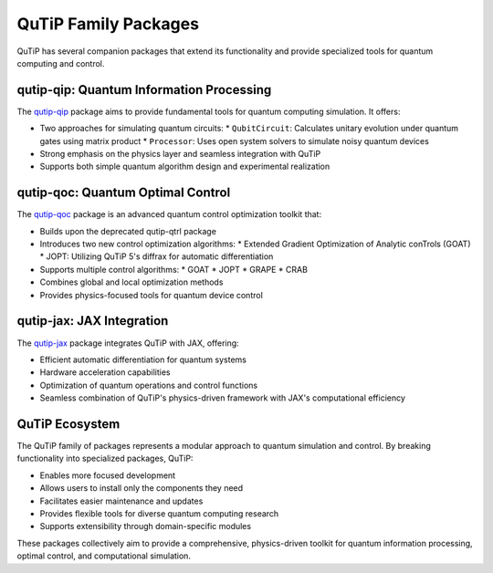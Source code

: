 QuTiP Family Packages
=====================

QuTiP has several companion packages that extend its functionality and provide specialized tools for quantum computing and control.

qutip-qip: Quantum Information Processing
-----------------------------------------

The `qutip-qip <https://qutip-qip.readthedocs.io/en/stable/>`_ package aims to provide fundamental tools for quantum computing simulation. It offers:

- Two approaches for simulating quantum circuits:
  * ``QubitCircuit``: Calculates unitary evolution under quantum gates using matrix product
  * ``Processor``: Uses open system solvers to simulate noisy quantum devices

- Strong emphasis on the physics layer and seamless integration with QuTiP
- Supports both simple quantum algorithm design and experimental realization

qutip-qoc: Quantum Optimal Control
-----------------------------------

The `qutip-qoc <https://qutip-qoc.readthedocs.io/latest/>`_ package is an advanced quantum control optimization toolkit that:

- Builds upon the deprecated qutip-qtrl package
- Introduces two new control optimization algorithms:
  * Extended Gradient Optimization of Analytic conTrols (GOAT)
  * JOPT: Utilizing QuTiP 5's diffrax for automatic differentiation

- Supports multiple control algorithms:
  * GOAT
  * JOPT
  * GRAPE
  * CRAB

- Combines global and local optimization methods
- Provides physics-focused tools for quantum device control

qutip-jax: JAX Integration
--------------------------

The `qutip-jax <https://qutip-jax.readthedocs.io/en/latest/>`_ package integrates QuTiP with JAX, offering:

- Efficient automatic differentiation for quantum systems
- Hardware acceleration capabilities
- Optimization of quantum operations and control functions
- Seamless combination of QuTiP's physics-driven framework with JAX's computational efficiency

QuTiP Ecosystem
---------------

The QuTiP family of packages represents a modular approach to quantum simulation and control. By breaking functionality into specialized packages, QuTiP:

- Enables more focused development
- Allows users to install only the components they need
- Facilitates easier maintenance and updates
- Provides flexible tools for diverse quantum computing research
- Supports extensibility through domain-specific modules

These packages collectively aim to provide a comprehensive, physics-driven toolkit for quantum information processing, optimal control, and computational simulation.
